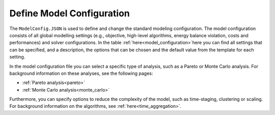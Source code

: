 .. _workflow_model-configuration:

===========================
Define Model Configuration
===========================

The ``ModelConfig.JSON`` is used to define and change the standard modeling configuration. The model configuration consists
of all global modelling settings (e.g., objective, high-level algorithms, energy balance violation, costs and performances)
and solver configurations. In the table :ref:`here<model_configuration>`here you can
find all
settings that can be
specified, and a description, the options that can be chosen and the default value from the template for each setting.

In the model configuration file you can select a specific type of analysis, such as a Pareto or Monte Carlo analysis. For
background information on these analyses, see the following pages:

- :ref:`Pareto analysis<pareto>`
- :ref:`Monte Carlo analysis<monte_carlo>`

Furthermore, you can specify options to reduce the complexity of the model, such as time-staging,
clustering or scaling. For background information on the algorithms, see
:ref:`here<time_aggregation>`.